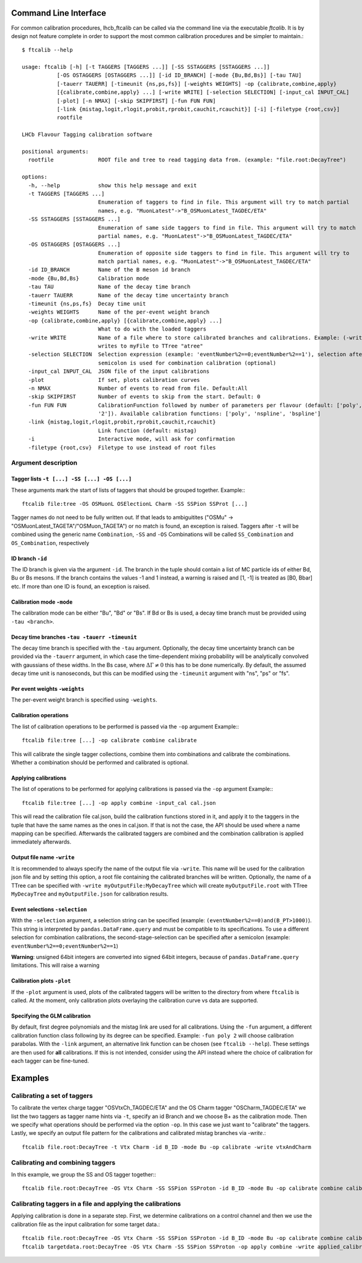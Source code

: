 .. _CLI:

Command Line Interface
======================

For common calibration procedures, lhcb_ftcalib can be called via the command line via the 
executable `ftcalib`. It is by design not feature complete in order to support the most common
calibration procedures and be simpler to maintain.::

    $ ftcalib --help 

    usage: ftcalib [-h] [-t TAGGERS [TAGGERS ...]] [-SS SSTAGGERS [SSTAGGERS ...]]
               [-OS OSTAGGERS [OSTAGGERS ...]] [-id ID_BRANCH] [-mode {Bu,Bd,Bs}] [-tau TAU]
               [-tauerr TAUERR] [-timeunit {ns,ps,fs}] [-weights WEIGHTS] -op {calibrate,combine,apply}
               [{calibrate,combine,apply} ...] [-write WRITE] [-selection SELECTION] [-input_cal INPUT_CAL]
               [-plot] [-n NMAX] [-skip SKIPFIRST] [-fun FUN FUN]
               [-link {mistag,logit,rlogit,probit,rprobit,cauchit,rcauchit}] [-i] [-filetype {root,csv}]
               rootfile

    LHCb Flavour Tagging calibration software

    positional arguments:
      rootfile              ROOT file and tree to read tagging data from. (example: "file.root:DecayTree")

    options:
      -h, --help            show this help message and exit
      -t TAGGERS [TAGGERS ...]
                            Enumeration of taggers to find in file. This argument will try to match partial
                            names, e.g. "MuonLatest"->"B_OSMuonLatest_TAGDEC/ETA"
      -SS SSTAGGERS [SSTAGGERS ...]
                            Enumeration of same side taggers to find in file. This argument will try to match
                            partial names, e.g. "MuonLatest"->"B_OSMuonLatest_TAGDEC/ETA"
      -OS OSTAGGERS [OSTAGGERS ...]
                            Enumeration of opposite side taggers to find in file. This argument will try to
                            match partial names, e.g. "MuonLatest"->"B_OSMuonLatest_TAGDEC/ETA"
      -id ID_BRANCH         Name of the B meson id branch
      -mode {Bu,Bd,Bs}      Calibration mode
      -tau TAU              Name of the decay time branch
      -tauerr TAUERR        Name of the decay time uncertainty branch
      -timeunit {ns,ps,fs}  Decay time unit
      -weights WEIGHTS      Name of the per-event weight branch
      -op {calibrate,combine,apply} [{calibrate,combine,apply} ...]
                            What to do with the loaded taggers
      -write WRITE          Name of a file where to store calibrated branches and calibrations. Example: (-write myFile:atree)
                            writes to myFile to TTree "atree"
      -selection SELECTION  Selection expression (example: 'eventNumber%2==0;eventNumber%2==1'), selection after
                            semicolon is used for combination calibration (optional)
      -input_cal INPUT_CAL  JSON file of the input calibrations
      -plot                 If set, plots calibration curves
      -n NMAX               Number of events to read from file. Default:All
      -skip SKIPFIRST       Number of events to skip from the start. Default: 0
      -fun FUN FUN          CalibrationFunction followed by number of parameters per flavour (default: ['poly',
                            '2']). Available calibration functions: ['poly', 'nspline', 'bspline']
      -link {mistag,logit,rlogit,probit,rprobit,cauchit,rcauchit}
                            Link function (default: mistag)
      -i                    Interactive mode, will ask for confirmation
      -filetype {root,csv}  Filetype to use instead of root files

Argument description
....................

Tagger lists ``-t [...] -SS [...] -OS [...]``
*********************************************
These arguments mark the start of lists of taggers that should be grouped together.
Example:::

    ftcalib file:tree -OS OSMuonL OSElectionL Charm -SS SSPion SSProt [...]

Tagger names do not need to be fully written out. If that leads to ambiguitites
("OSMu" -> "OSMuonLatest_TAGETA"/"OSMuon_TAGETA") or no match is found, an
exception is raised. Taggers after ``-t`` will be combined using the generic
name ``Combination``, ``-SS`` and ``-OS`` Combinations will be called
``SS_Combination`` and ``OS_Combination``, respectively

ID branch ``-id``
*****************
The ID branch is given via the argument ``-id``. The branch in the tuple should
contain a list of MC particle ids of either Bd, Bu or Bs mesons. If the branch
contains the values -1 and 1 instead, a warning is raised and [1, -1] is
treated as [B0, Bbar] etc. If more than one ID is found, an exception is
raised.

Calibration mode ``-mode``
**************************
The calibration mode can be either "Bu", "Bd" or "Bs". If Bd or Bs is used, a
decay time branch must be provided using ``-tau <branch>``.

Decay time branches ``-tau -tauerr -timeunit``
**********************************************
The decay time branch is specified with the ``-tau`` argument. Optionally, the
decay time uncertainty branch can be provided via the ``-tauerr`` argument, in
which case the time-dependent mixing probability will be analytically convolved
with gaussians of these widths. In the Bs case, where :math:`\Delta\Gamma\neq
0` this has to be done numerically. By default, the assumed decay time unit is
nanoseconds, but this can be modified using the ``-timeunit`` argument with
"ns", "ps" or "fs".

Per event weights ``-weights``
******************************
The per-event weight branch is specified using ``-weights``.

Calibration operations
**********************
The list of calibration operations to be performed is passed via the ``-op`` argument
Example:::

    ftcalib file:tree [...] -op calibrate combine calibrate

This will calibrate the single tagger collections, combine them into
combinations and calibrate the combinations. Whether a combination should be
performed and calibrated is optional.

Applying calibrations
*********************
The list of operations to be performed for applying calibrations is passed via the ``-op`` argument
Example:::

    ftcalib file:tree [...] -op apply combine -input_cal cal.json

This will read the calibration file cal.json, build the calibration functions
stored in it, and apply it to the taggers in the tuple that have the same names
as the ones in cal.json. If that is not the case, the API should be used where
a name mapping can be specified. Afterwards the calibrated taggers are combined
and the combination calibration is applied immediately afterwards.

Output file name ``-write``
***************************
It is recommended to always specify the name of the output file via ``-write``.
This name will be used for the calibration json file and by setting this
option, a root file containing the calibrated branches will be written.
Optionally, the name of a TTree can be specified with ``-write
myOutputFile:MyDecayTree`` which will create ``myOutputFile.root`` with TTree
``MyDecayTree`` and ``myOutputFile.json`` for calibration results.

Event selections ``-selection``
*******************************
With the ``-selection`` argument, a selection string can be specified
(example: ``(eventNumber%2==0)and(B_PT>1000)``). This string is interpreted by
``pandas.DataFrame.query`` and must be compatible to its specifications. To use
a different selection for combination calibrations, the second-stage-selection
can be specified after a semicolon (example: ``eventNumber%2==0;eventNumber%2==1``)

**Warning**: unsigned 64bit integers are converted into signed 64bit integers,
because of ``pandas.DataFrame.query`` limitations. This will raise a warning

Calibration plots ``-plot``
***************************
If the ``-plot`` argument is used, plots of the calibrated taggers will be
written to the directory from where ``ftcalib`` is called. At the moment, only
calibration plots overlaying the calibration curve vs data are supported.

Specifying the GLM calibration
******************************
By default, first degree polynomials and the mistag link are used for all
calibrations. Using the ``-fun`` argument, a different calibration function
class following by its degree can be specified. Example: ``-fun poly 2`` will
choose calibration parabolas. With the ``-link`` argument, an alternative link
function can be chosen (see ``ftcalib --help``). These settings are then used
for **all** calibrations. If this is not intended, consider using the API
instead where the choice of calibration for each tagger can be fine-tuned.

Examples
========
Calibrating a set of taggers
.......................................
To calibrate the vertex charge tagger "OSVtxCh_TAGDEC/ETA" and the OS Charm
tagger "OSCharm_TAGDEC/ETA" we list the two taggers as tagger name hints via
``-t``, specify an id Branch and we choose B+ as the calibration mode. Then we
specify what operations should be performed via the option ``-op``. In this
case we just want to "calibrate" the taggers. Lastly, we specify an output file
pattern for the calibrations and calibrated mistag branches via `-write`.::

    ftcalib file.root:DecayTree -t Vtx Charm -id B_ID -mode Bu -op calibrate -write vtxAndCharm

Calibrating and combining taggers
.................................
In this example, we group the SS and OS tagger together:::

    ftcalib file.root:DecayTree -OS Vtx Charm -SS SSPion SSProton -id B_ID -mode Bu -op calibrate combine calibrate -write calib_result

Calibrating taggers in a file and applying the calibrations
...........................................................
Applying calibration is done in a separate step. First, we determine
calibrations on a control channel and then we use the calibration file as the
input calibration for some target data.::

    ftcalib file.root:DecayTree -OS Vtx Charm -SS SSPion SSProton -id B_ID -mode Bu -op calibrate combine calibrate -write calib_result
    ftcalib targetdata.root:DecayTree -OS Vtx Charm -SS SSPion SSProton -op apply combine -write applied_calibration -input_cal calib_result.json
